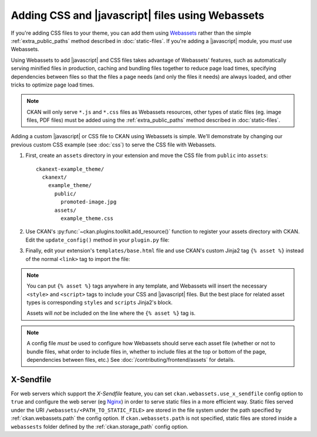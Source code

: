 =================================================
Adding CSS and |javascript| files using Webassets
=================================================

If you're adding CSS files to your theme, you can add them
using `Webassets <https://webassets.readthedocs.io/en/latest/>`_ rather than the simple
:ref:`extra_public_paths` method described in :doc:`static-files`.
If you're adding a |javascript| module, you *must* use Webassets.

Using Webassets to add |javascript| and CSS files takes advantage
of Webassets' features, such as automatically serving minified files in
production, caching and bundling files together to reduce page load times,
specifying dependencies between files so that the files a page needs (and only
the files it needs) are always loaded, and other tricks to optimize page load
times.

.. note::

   CKAN will only serve ``*.js`` and ``*.css`` files as Webassets resources,
   other types of static files (eg. image files, PDF files) must be added
   using the :ref:`extra_public_paths` method described in :doc:`static-files`.

Adding a custom |javascript| or CSS file to CKAN using Webassets is simple.
We'll demonstrate by changing our previous custom CSS example (see :doc:`css`)
to serve the CSS file with Webassets.

1. First, create an ``assets`` directory in your extension and move the CSS
   file from ``public`` into ``assets``::

    ckanext-example_theme/
      ckanext/
        example_theme/
          public/
            promoted-image.jpg
          assets/
            example_theme.css

2. Use CKAN's :py:func:`~ckan.plugins.toolkit.add_resource()` function to
   register your assets directory with CKAN. Edit the ``update_config()``
   method in your ``plugin.py`` file:

   .. literalinclude:: /../ckanext/example_theme_docs/v15_webassets/plugin.py
      :pyobject: ExampleThemePlugin.update_config

3. Finally, edit your extension's ``templates/base.html`` file and use CKAN's
   custom Jinja2 tag ``{% asset %}`` instead of the normal ``<link>`` tag to
   import the file:

   .. literalinclude:: /../ckanext/example_theme_docs/v15_webassets/templates/base.html
      :language: django

.. note::

  You can put ``{% asset %}`` tags anywhere in any template, and
  Webassets will insert the necessary ``<style>`` and ``<script>``
  tags to include your CSS and |javascript| files. But the best place
  for related asset types is corresponding ``styles`` and ``scripts``
  Jinja2's block.

  Assets will *not* be included on the line where the ``{% asset %}``
  tag is.

.. note::

  A config file *must* be used to configure how Webassets should serve
  each asset file (whether or not to bundle files, what order to
  include files in, whether to include files at the top or bottom of
  the page, dependencies between files, etc.) See
  :doc:`/contributing/frontend/assets` for details.


.. _x-sendfile:

X-Sendfile
^^^^^^^^^^

For web servers which support the *X-Sendfile* feature, you can set
``ckan.webassets.use_x_sendfile`` config option to ``true`` and
configure the web server (eg `Nginx
<https://www.nginx.com/resources/wiki/start/topics/examples/xsendfile/>`_)
in order to serve static files in a more efficient way. Static files
served under the URI ``/webassets/<PATH_TO_STATIC_FILE>`` are stored
in the file system under the path specified by :ref:`ckan.webassets.path` the config
option. If ``ckan.webassets.path`` is not specified, static files are
stored inside a ``webassests`` folder defined by the :ref:`ckan.storage_path` config option.
